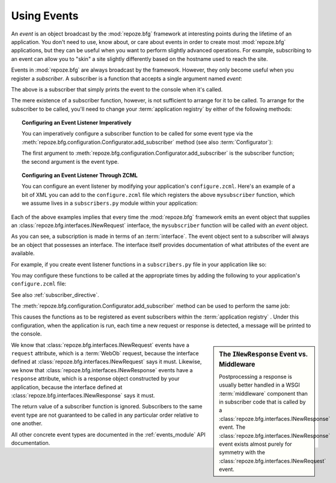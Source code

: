 .. index::
   single: event
   single: events
   single: subscriber
   single: INewRequest
   single: INewResponse
   pair: subscriber; ZCML directive

.. _events_chapter:

Using Events
=============

An *event* is an object broadcast by the :mod:`repoze.bfg` framework
at interesting points during the lifetime of an application.  You
don't need to use, know about, or care about events in order to create
most :mod:`repoze.bfg` applications, but they can be useful when you
want to perform slightly advanced operations.  For example,
subscribing to an event can allow you to "skin" a site slightly
differently based on the hostname used to reach the site.

Events in :mod:`repoze.bfg` are always broadcast by the framework.
However, they only become useful when you register a *subscriber*.  A
subscriber is a function that accepts a single argument named `event`:

.. code-block:: python
   :linenos:

   def mysubscriber(event):
       print event

The above is a subscriber that simply prints the event to the console
when it's called.

The mere existence of a subscriber function, however, is not
sufficient to arrange for it to be called.  To arrange for the
subscriber to be called, you'll need to change your :term:`application
registry` by either of the following methods:

.. topic:: Configuring an Event Listener Imperatively

   You can imperatively configure a subscriber function to be called
   for some event type via the
   :meth:`repoze.bfg.configuration.Configurator.add_subscriber`
   method (see also :term:`Configurator`):

   .. code-block:: python
      :linenos:

      from repoze.bfg.interfaces import INewRequest

      from subscribers import mysubscriber

      config.add_subscriber(mysubscriber, INewRequest)

   The first argument to
   :meth:`repoze.bfg.configuration.Configurator.add_subscriber` is the
   subscriber function; the second argument is the event type.

.. topic:: Configuring an Event Listener Through ZCML

   You can configure an event listener by modifying your application's
   ``configure.zcml``.  Here's an example of a bit of XML you can add
   to the ``configure.zcml`` file which registers the above
   ``mysubscriber`` function, which we assume lives in a
   ``subscribers.py`` module within your application:

   .. code-block:: xml
      :linenos:

      <subscriber
         for="repoze.bfg.interfaces.INewRequest"
         handler=".subscribers.mysubscriber"
       />

Each of the above examples implies that every time the
:mod:`repoze.bfg` framework emits an event object that supplies an
:class:`repoze.bfg.interfaces.INewRequest` interface, the
``mysubscriber`` function will be called with an *event* object.

As you can see, a subscription is made in terms of an
:term:`interface`.  The event object sent to a subscriber will always
be an object that possesses an interface.  The interface itself
provides documentation of what attributes of the event are available.

For example, if you create event listener functions in a
``subscribers.py`` file in your application like so:

.. code-block:: python
   :linenos:

   def handle_new_request(event):
       print 'request', event.request   

   def handle_new_response(event):
       print 'response', event.response

You may configure these functions to be called at the appropriate
times by adding the following to your application's ``configure.zcml``
file:

.. code-block:: xml
   :linenos:

   <subscriber
      for="repoze.bfg.interfaces.INewRequest"
      handler=".subscribers.handle_new_request"
    />

   <subscriber
      for="repoze.bfg.interfaces.INewResponse"
      handler=".subscribers.handle_new_response"
    />

See also :ref:`subscriber_directive`.

The :meth:`repoze.bfg.configuration.Configurator.add_subscriber`
method can be used to perform the same job:

.. ignore-next-block
.. code-block:: python
   :linenos:

   from repoze.bfg.interfaces import INewRequest
   from repoze.bfg.interfaces import INewResponse

   from subscribers import handle_new_request
   from subscribers import handle_new_response

   config.add_subscriber(handle_new_request, INewRequest)
   config.add_subscriber(handle_new_response, INewResponse)

This causes the functions as to be registered as event subscribers
within the :term:`application registry` .  Under this configuration,
when the application is run, each time a new request or response is
detected, a message will be printed to the console.

.. sidebar:: The ``INewResponse`` Event vs. Middleware

   Postprocessing a response is usually better handled in a WSGI
   :term:`middleware` component than in subscriber code that is called
   by a :class:`repoze.bfg.interfaces.INewResponse` event.  The
   :class:`repoze.bfg.interfaces.INewResponse` event exists almost
   purely for symmetry with the
   :class:`repoze.bfg.interfaces.INewRequest` event.

We know that :class:`repoze.bfg.interfaces.INewRequest` events have a
``request`` attribute, which is a :term:`WebOb` request, because the
interface defined at :class:`repoze.bfg.interfaces.INewRequest` says
it must.  Likewise, we know that
:class:`repoze.bfg.interfaces.INewResponse` events have a ``response``
attribute, which is a response object constructed by your application,
because the interface defined at
:class:`repoze.bfg.interfaces.INewResponse` says it must.

The return value of a subscriber function is ignored.  Subscribers to
the same event type are not guaranteed to be called in any particular
order relative to one another.

All other concrete event types are documented in the
:ref:`events_module` API documentation.


